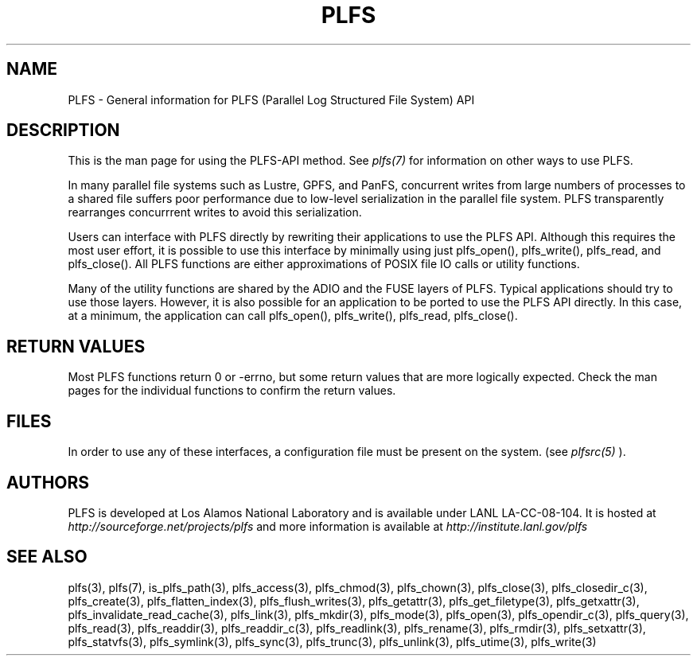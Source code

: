 ./Copyright (c) 2009, Los Alamos National Security, LLC All rights reserved.
./Copyright 2009. Los Alamos National Security, LLC. This software was produced 
./under U.S. Government contract DE-AC52-06NA25396 for Los Alamos National 
./Laboratory (LANL), which is operated by Los Alamos National Security, LLC for
./the U.S. Department of Energy. The U.S. Government has rights to use,
./reproduce, and distribute this software.  NEITHER THE GOVERNMENT NOR LOS
./ALAMOS NATIONAL SECURITY, LLC MAKES ANY WARRANTY, EXPRESS OR IMPLIED, OR
./ASSUMES ANY LIABILITY FOR THE USE OF THIS SOFTWARE.  If software is
./modified to produce derivative works, such modified software should be
./clearly marked, so as not to confuse it with the version available from LANL.
./
./Additionally, redistribution and use in source and binary forms, with or
./without modification, are permitted provided that the following conditions are
./met:
./ 
./Redistributions of source code must retain the above copyright notice, this
./list of conditions and the following disclaimer.
./ 
./Redistributions in binary form must reproduce the above copyright notice,
./this list of conditions and the following disclaimer in the documentation
./and/or other materials provided with the distribution.
./
./Neither the name of Los Alamos National Security, LLC, Los Alamos National
./Laboratory, LANL, the U.S. Government, nor the names of its contributors may be
./used to endorse or promote products derived from this software without specific
./prior written permission.
./
./THIS SOFTWARE IS PROVIDED BY LOS ALAMOS NATIONAL SECURITY, LLC AND CONTRIBUTORS
./"AS IS" AND ANY EXPRESS OR IMPLIED WARRANTIES, INCLUDING, BUT NOT LIMITED TO,
./THE IMPLIED WARRANTIES OF MERCHANTABILITY AND FITNESS FOR A PARTICULAR PURPOSE
./ARE DISCLAIMED. IN NO EVENT SHALL LOS ALAMOS NATIONAL SECURITY, LLC OR
./CONTRIBUTORS BE LIABLE FOR ANY DIRECT, INDIRECT, INCIDENTAL, SPECIAL,
./EXEMPLARY, OR CONSEQUENTIAL DAMAGES (INCLUDING, BUT NOT LIMITED TO, PROCUREMENT
./OF SUBSTITUTE GOODS OR SERVICES; LOSS OF USE, DATA, OR PROFITS; OR BUSINESS
./INTERRUPTION) HOWEVER CAUSED AND ON ANY THEORY OF LIABILITY, WHETHER IN
./CONTRACT, STRICT LIABILITY, OR TORT (INCLUDING NEGLIGENCE OR OTHERWISE) ARISING
./IN ANY WAY OUT OF THE USE OF THIS SOFTWARE, EVEN IF ADVISED OF THE POSSIBILITY 
./OF SUCH DAMAGE. 
./
.TH PLFS 3 "PLFS 2.5.1" 
.SH NAME
PLFS \- General information for PLFS (Parallel Log Structured File System) API
.SH DESCRIPTION
This is the man page for using the PLFS-API method.  See
.I plfs(7)
for information on other ways to use PLFS.
.PP
In many parallel file systems such as Lustre, GPFS, and PanFS, concurrent
writes from large numbers of processes to a shared file suffers poor
performance due to low-level serialization in the parallel file system.
PLFS transparently rearranges concurrrent writes to avoid this serialization.
.PP
Users can interface with PLFS directly by rewriting their applications
to use the PLFS API.  Although this requires the most user effort,
it is possible to use this interface by minimally
using just plfs_open(), plfs_write(), plfs_read, and plfs_close().
All PLFS functions are either approximations of POSIX file IO calls or
utility functions.


.PP
Many of the utility functions are shared by the ADIO and the FUSE layers
of PLFS.  Typical applications should try to use those layers.  However,
it is also possible for an application to be ported to use the PLFS API
directly.  In this case, at a minimum, the application can call
plfs_open(), plfs_write(), plfs_read, plfs_close().

.SH RETURN VALUES
Most PLFS functions return 0 or -errno, but some return values that
are more logically expected. Check the man pages for the individual
functions to confirm the return values.

.SH FILES
In order to use any of these interfaces, a configuration file must be
present on the system. (see 
.I plfsrc(5)
).



.SH AUTHORS
PLFS is developed at Los Alamos National Laboratory and is available under LANL LA-CC-08-104. It is hosted at
.I http://sourceforge.net/projects/plfs
and more information is available at
.I http://institute.lanl.gov/plfs

.SH SEE ALSO
plfs(3), plfs(7), is_plfs_path(3), plfs_access(3), plfs_chmod(3), plfs_chown(3), plfs_close(3), plfs_closedir_c(3), plfs_create(3), plfs_flatten_index(3), plfs_flush_writes(3), plfs_getattr(3), plfs_get_filetype(3), plfs_getxattr(3), plfs_invalidate_read_cache(3), plfs_link(3), plfs_mkdir(3), plfs_mode(3), plfs_open(3), plfs_opendir_c(3), plfs_query(3), plfs_read(3), plfs_readdir(3), plfs_readdir_c(3), plfs_readlink(3), plfs_rename(3), plfs_rmdir(3), plfs_setxattr(3), plfs_statvfs(3), plfs_symlink(3), plfs_sync(3), plfs_trunc(3), plfs_unlink(3), plfs_utime(3), plfs_write(3)

